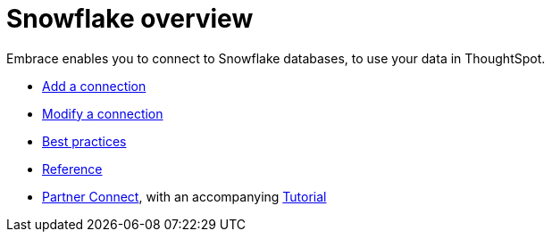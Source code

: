= Snowflake overview
:last_updated: 02/02/2021
:linkattrs:
:experimental:

Embrace enables you to connect to Snowflake databases, to use your data in ThoughtSpot.

* xref:embrace-snowflake-add.adoc[Add a connection]
* xref:embrace-snowflake-modify.adoc[Modify a connection]
* xref:embrace-snowflake-best.adoc[Best practices]
* xref:embrace-snowflake-reference.adoc[Reference]
* xref:embrace-snowflake-partner.adoc[Partner Connect], with an accompanying xref:embrace-snowflake-tutorial.adoc[Tutorial]
